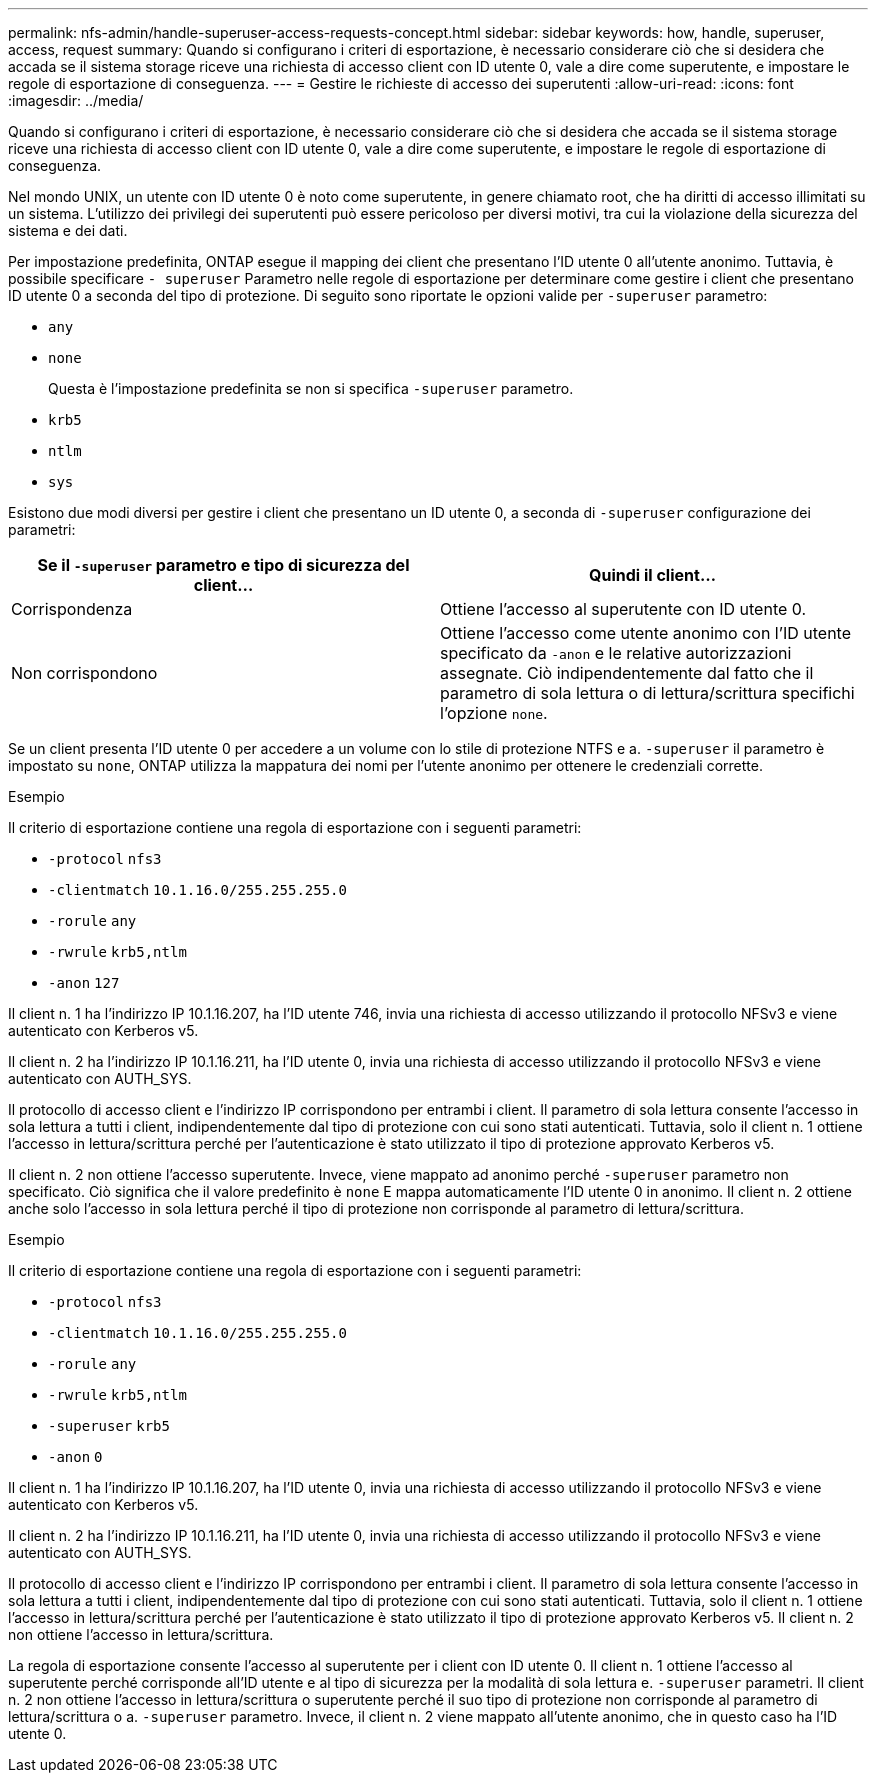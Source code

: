 ---
permalink: nfs-admin/handle-superuser-access-requests-concept.html 
sidebar: sidebar 
keywords: how, handle, superuser, access, request 
summary: Quando si configurano i criteri di esportazione, è necessario considerare ciò che si desidera che accada se il sistema storage riceve una richiesta di accesso client con ID utente 0, vale a dire come superutente, e impostare le regole di esportazione di conseguenza. 
---
= Gestire le richieste di accesso dei superutenti
:allow-uri-read: 
:icons: font
:imagesdir: ../media/


[role="lead"]
Quando si configurano i criteri di esportazione, è necessario considerare ciò che si desidera che accada se il sistema storage riceve una richiesta di accesso client con ID utente 0, vale a dire come superutente, e impostare le regole di esportazione di conseguenza.

Nel mondo UNIX, un utente con ID utente 0 è noto come superutente, in genere chiamato root, che ha diritti di accesso illimitati su un sistema. L'utilizzo dei privilegi dei superutenti può essere pericoloso per diversi motivi, tra cui la violazione della sicurezza del sistema e dei dati.

Per impostazione predefinita, ONTAP esegue il mapping dei client che presentano l'ID utente 0 all'utente anonimo. Tuttavia, è possibile specificare `- superuser` Parametro nelle regole di esportazione per determinare come gestire i client che presentano ID utente 0 a seconda del tipo di protezione. Di seguito sono riportate le opzioni valide per `-superuser` parametro:

* `any`
* `none`
+
Questa è l'impostazione predefinita se non si specifica `-superuser` parametro.

* `krb5`
* `ntlm`
* `sys`


Esistono due modi diversi per gestire i client che presentano un ID utente 0, a seconda di `-superuser` configurazione dei parametri:

[cols="2*"]
|===
| Se il `*-superuser*` parametro e tipo di sicurezza del client... | Quindi il client... 


 a| 
Corrispondenza
 a| 
Ottiene l'accesso al superutente con ID utente 0.



 a| 
Non corrispondono
 a| 
Ottiene l'accesso come utente anonimo con l'ID utente specificato da `-anon` e le relative autorizzazioni assegnate. Ciò indipendentemente dal fatto che il parametro di sola lettura o di lettura/scrittura specifichi l'opzione `none`.

|===
Se un client presenta l'ID utente 0 per accedere a un volume con lo stile di protezione NTFS e a. `-superuser` il parametro è impostato su `none`, ONTAP utilizza la mappatura dei nomi per l'utente anonimo per ottenere le credenziali corrette.

.Esempio
Il criterio di esportazione contiene una regola di esportazione con i seguenti parametri:

* `-protocol` `nfs3`
* `-clientmatch` `10.1.16.0/255.255.255.0`
* `-rorule` `any`
* `-rwrule` `krb5,ntlm`
* `-anon` `127`


Il client n. 1 ha l'indirizzo IP 10.1.16.207, ha l'ID utente 746, invia una richiesta di accesso utilizzando il protocollo NFSv3 e viene autenticato con Kerberos v5.

Il client n. 2 ha l'indirizzo IP 10.1.16.211, ha l'ID utente 0, invia una richiesta di accesso utilizzando il protocollo NFSv3 e viene autenticato con AUTH_SYS.

Il protocollo di accesso client e l'indirizzo IP corrispondono per entrambi i client. Il parametro di sola lettura consente l'accesso in sola lettura a tutti i client, indipendentemente dal tipo di protezione con cui sono stati autenticati. Tuttavia, solo il client n. 1 ottiene l'accesso in lettura/scrittura perché per l'autenticazione è stato utilizzato il tipo di protezione approvato Kerberos v5.

Il client n. 2 non ottiene l'accesso superutente. Invece, viene mappato ad anonimo perché `-superuser` parametro non specificato. Ciò significa che il valore predefinito è `none` E mappa automaticamente l'ID utente 0 in anonimo. Il client n. 2 ottiene anche solo l'accesso in sola lettura perché il tipo di protezione non corrisponde al parametro di lettura/scrittura.

.Esempio
Il criterio di esportazione contiene una regola di esportazione con i seguenti parametri:

* `-protocol` `nfs3`
* `-clientmatch` `10.1.16.0/255.255.255.0`
* `-rorule` `any`
* `-rwrule` `krb5,ntlm`
* `-superuser` `krb5`
* `-anon` `0`


Il client n. 1 ha l'indirizzo IP 10.1.16.207, ha l'ID utente 0, invia una richiesta di accesso utilizzando il protocollo NFSv3 e viene autenticato con Kerberos v5.

Il client n. 2 ha l'indirizzo IP 10.1.16.211, ha l'ID utente 0, invia una richiesta di accesso utilizzando il protocollo NFSv3 e viene autenticato con AUTH_SYS.

Il protocollo di accesso client e l'indirizzo IP corrispondono per entrambi i client. Il parametro di sola lettura consente l'accesso in sola lettura a tutti i client, indipendentemente dal tipo di protezione con cui sono stati autenticati. Tuttavia, solo il client n. 1 ottiene l'accesso in lettura/scrittura perché per l'autenticazione è stato utilizzato il tipo di protezione approvato Kerberos v5. Il client n. 2 non ottiene l'accesso in lettura/scrittura.

La regola di esportazione consente l'accesso al superutente per i client con ID utente 0. Il client n. 1 ottiene l'accesso al superutente perché corrisponde all'ID utente e al tipo di sicurezza per la modalità di sola lettura e. `-superuser` parametri. Il client n. 2 non ottiene l'accesso in lettura/scrittura o superutente perché il suo tipo di protezione non corrisponde al parametro di lettura/scrittura o a. `-superuser` parametro. Invece, il client n. 2 viene mappato all'utente anonimo, che in questo caso ha l'ID utente 0.
